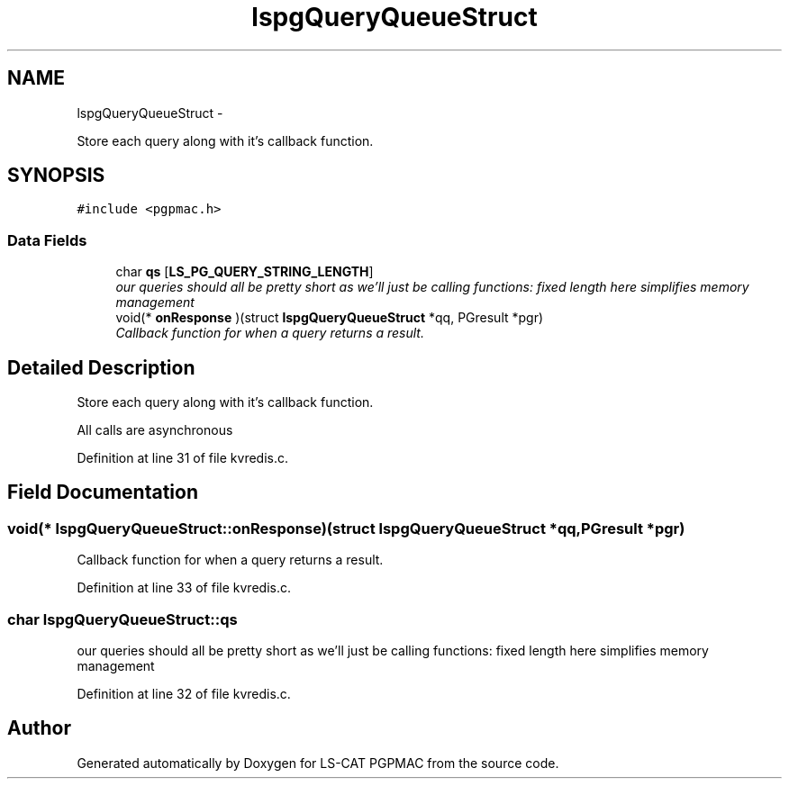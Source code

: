 .TH "lspgQueryQueueStruct" 3 "Wed Jan 23 2013" "LS-CAT PGPMAC" \" -*- nroff -*-
.ad l
.nh
.SH NAME
lspgQueryQueueStruct \- 
.PP
Store each query along with it's callback function\&.  

.SH SYNOPSIS
.br
.PP
.PP
\fC#include <pgpmac\&.h>\fP
.SS "Data Fields"

.in +1c
.ti -1c
.RI "char \fBqs\fP [\fBLS_PG_QUERY_STRING_LENGTH\fP]"
.br
.RI "\fIour queries should all be pretty short as we'll just be calling functions: fixed length here simplifies memory management \fP"
.ti -1c
.RI "void(* \fBonResponse\fP )(struct \fBlspgQueryQueueStruct\fP *qq, PGresult *pgr)"
.br
.RI "\fICallback function for when a query returns a result\&. \fP"
.in -1c
.SH "Detailed Description"
.PP 
Store each query along with it's callback function\&. 

All calls are asynchronous 
.PP
Definition at line 31 of file kvredis\&.c\&.
.SH "Field Documentation"
.PP 
.SS "void(* lspgQueryQueueStruct::onResponse)(struct \fBlspgQueryQueueStruct\fP *qq, PGresult *pgr)"

.PP
Callback function for when a query returns a result\&. 
.PP
Definition at line 33 of file kvredis\&.c\&.
.SS "char lspgQueryQueueStruct::qs"

.PP
our queries should all be pretty short as we'll just be calling functions: fixed length here simplifies memory management 
.PP
Definition at line 32 of file kvredis\&.c\&.

.SH "Author"
.PP 
Generated automatically by Doxygen for LS-CAT PGPMAC from the source code\&.

